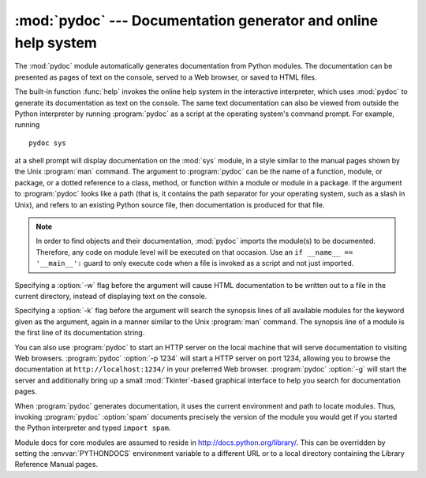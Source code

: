
:mod:`pydoc` --- Documentation generator and online help system
===============================================================

.. module:: pydoc
   :synopsis: Documentation generator and online help system.
.. moduleauthor:: Ka-Ping Yee <ping@lfw.org>
.. sectionauthor:: Ka-Ping Yee <ping@lfw.org>


.. versionadded:: 2.1

.. index::
   single: documentation; generation
   single: documentation; online
   single: help; online

The :mod:`pydoc` module automatically generates documentation from Python
modules.  The documentation can be presented as pages of text on the console,
served to a Web browser, or saved to HTML files.

The built-in function :func:`help` invokes the online help system in the
interactive interpreter, which uses :mod:`pydoc` to generate its documentation
as text on the console.  The same text documentation can also be viewed from
outside the Python interpreter by running :program:`pydoc` as a script at the
operating system's command prompt. For example, running ::

   pydoc sys

at a shell prompt will display documentation on the :mod:`sys` module, in a
style similar to the manual pages shown by the Unix :program:`man` command.  The
argument to :program:`pydoc` can be the name of a function, module, or package,
or a dotted reference to a class, method, or function within a module or module
in a package.  If the argument to :program:`pydoc` looks like a path (that is,
it contains the path separator for your operating system, such as a slash in
Unix), and refers to an existing Python source file, then documentation is
produced for that file.

.. note::

   In order to find objects and their documentation, :mod:`pydoc` imports the
   module(s) to be documented.  Therefore, any code on module level will be
   executed on that occasion.  Use an ``if __name__ == '__main__':`` guard to
   only execute code when a file is invoked as a script and not just imported.

Specifying a :option:`-w` flag before the argument will cause HTML documentation
to be written out to a file in the current directory, instead of displaying text
on the console.

Specifying a :option:`-k` flag before the argument will search the synopsis
lines of all available modules for the keyword given as the argument, again in a
manner similar to the Unix :program:`man` command.  The synopsis line of a
module is the first line of its documentation string.

You can also use :program:`pydoc` to start an HTTP server on the local machine
that will serve documentation to visiting Web browsers. :program:`pydoc`
:option:`-p 1234` will start a HTTP server on port 1234, allowing you to browse
the documentation at ``http://localhost:1234/`` in your preferred Web browser.
:program:`pydoc` :option:`-g` will start the server and additionally bring up a
small :mod:`Tkinter`\ -based graphical interface to help you search for
documentation pages.

When :program:`pydoc` generates documentation, it uses the current environment
and path to locate modules.  Thus, invoking :program:`pydoc` :option:`spam`
documents precisely the version of the module you would get if you started the
Python interpreter and typed ``import spam``.

Module docs for core modules are assumed to reside in
http://docs.python.org/library/.  This can be overridden by setting the
:envvar:`PYTHONDOCS` environment variable to a different URL or to a local
directory containing the Library Reference Manual pages.

